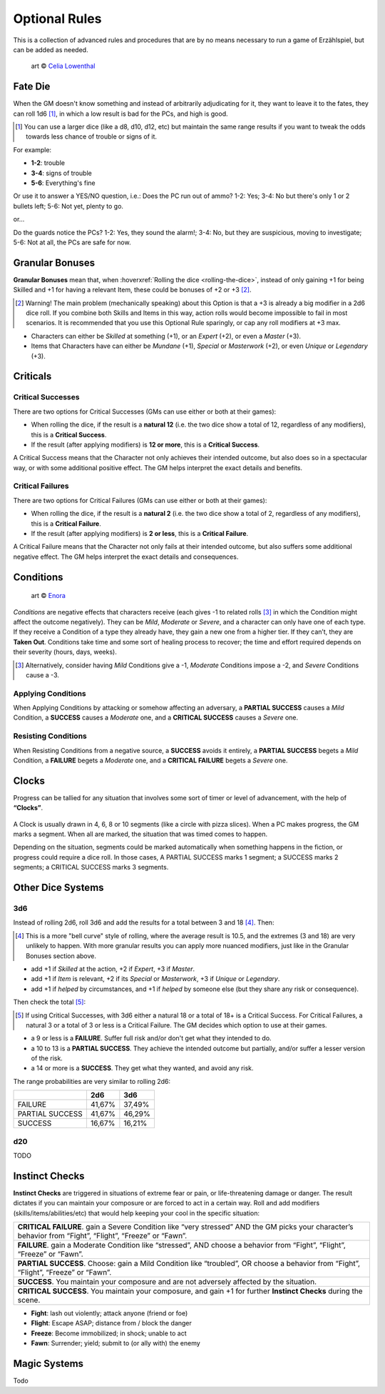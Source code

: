 Optional Rules
==============

This is a collection of advanced rules and procedures that are by no means necessary to run a game of Erzählspiel, but can be added as needed.

.. figure:: ../_static/images/rpg-image-5.jpg

   art © `Celia Lowenthal <https://www.celialowenthal.com/>`_


.. _fate-die:

Fate Die 
--------

When the GM doesn't know something and instead of arbitrarily adjudicating for it, they want to leave it to the fates, they can roll 1d6 [#]_, in which a low result is bad for the PCs, and high is good.

.. [#] You can use a larger dice (like a d8, d10, d12, etc) but maintain the same range results if you want to tweak the odds towards less chance of trouble or signs of it.

For example:

- **1-2**: trouble
- **3-4**: signs of trouble
- **5-6**: Everything's fine

Or use it to answer a YES/NO question, i.e.: Does the PC run out of ammo? 1-2: Yes; 3-4: No but there's only 1 or 2 bullets left; 5-6: Not yet, plenty to go.

or...

Do the guards notice the PCs? 1-2: Yes, they sound the alarm!; 3-4: No, but they are suspicious, moving to investigate; 5-6: Not at all, the PCs are safe for now.

.. _granular-bonuses:

Granular Bonuses
----------------

**Granular Bonuses** mean that, when :hoverxref:`Rolling the dice <rolling-the-dice>`, instead of only gaining +1 for being Skilled and +1 for having a relevant Item, these could be bonuses of +2 or +3 [#]_.

.. [#] Warning! The main problem (mechanically speaking) about this Option is that a +3 is already a big modifier in a 2d6 dice roll. If you combine both Skills and Items in this way, action rolls would become impossible to fail in most scenarios. It is recommended that you use this Optional Rule sparingly, or cap any roll modifiers at +3 max.

- Characters can either be *Skilled* at something (+1), or an *Expert* (+2), or even a *Master* (+3).
- Items that Characters have can either be *Mundane* (+1), *Special* or *Masterwork* (+2), or even *Unique* or *Legendary* (+3).


.. _criticals:

Criticals
---------

Critical Successes
~~~~~~~~~~~~~~~~~~

There are two options for Critical Successes (GMs can use either or both at their games):

- When rolling the dice, if the result is a **natural 12** (i.e. the two dice show a total of 12, regardless of any modifiers), this is a **Critical Success**.
- If the result (after applying modifiers) is **12 or more**, this is a **Critical Success**.

A Critical Success means that the Character not only achieves their intended outcome, but also does so in a spectacular way, or with some additional positive effect. The GM helps interpret the exact details and benefits.

Critical Failures
~~~~~~~~~~~~~~~~~

There are two options for Critical Failures (GMs can use either or both at their games):

- When rolling the dice, if the result is a **natural 2** (i.e. the two dice show a total of 2, regardless of any modifiers), this is a **Critical Failure**.
- If the result (after applying modifiers) is **2 or less**, this is a **Critical Failure**.

A Critical Failure means that the Character not only fails at their intended outcome, but also suffers some additional negative effect. The GM helps interpret the exact details and consequences.

.. _conditions:

Conditions
----------

.. figure:: ../_static/images/rpg-image-9.jpg

   art © `Enora <https://www.artstation.com/artwork/8BgvG/>`_

*Conditions* are negative effects that characters receive (each gives -1 to related rolls [#]_ in which the Condition might affect the outcome negatively). They can be *Mild*, *Moderate* or *Severe*, and a character can only have one of each type. If they receive a Condition of a type they already have, they gain a new one from a higher tier. If they can’t, they are **Taken Out**. Conditions take time and some sort of healing process to recover; the time and effort required depends on their severity (hours, days, weeks).

.. [#] Alternatively, consider having *Mild* Conditions give a -1, *Moderate* Conditions impose a -2, and *Severe* Conditions cause a -3.

Applying Conditions
~~~~~~~~~~~~~~~~~~~

When Applying Conditions by attacking or somehow affecting an adversary, a **PARTIAL SUCCESS** causes a *Mild* Condition, a **SUCCESS** causes a *Moderate* one, and a **CRITICAL SUCCESS** causes a *Severe* one.

Resisting Conditions
~~~~~~~~~~~~~~~~~~~~

When Resisting Conditions from a negative source, a **SUCCESS** avoids it entirely, a **PARTIAL SUCCESS** begets a *Mild* Condition, a **FAILURE** begets a *Moderate* one, and a **CRITICAL FAILURE** begets a *Severe* one.

.. _clocks:

Clocks
------

Progress can be tallied for any situation that involves some sort of timer or level of advancement, with the help of **“Clocks”**. 

.. figure:: ../_static/images/rpg-image-8.png

A Clock is usually drawn in 4, 6, 8 or 10 segments (like a circle with pizza slices). When a PC makes progress, the GM marks a segment. When all are marked, the situation that was timed comes to happen. 

Depending on the situation, segments could be marked automatically when something happens in the fiction, or progress could require a dice roll. In those cases, A PARTIAL SUCCESS marks 1 segment; a SUCCESS marks 2 segments; a CRITICAL SUCCESS marks 3 segments.

Other Dice Systems
------------------

.. _3d6:

3d6
~~~

Instead of rolling 2d6, roll 3d6 and add the results for a total between 3 and 18 [#]_. Then:

.. [#] This is a more "bell curve" style of rolling, where the average result is 10.5, and the extremes (3 and 18) are very unlikely to happen. With more granular results you can apply more nuanced modifiers, just like in the Granular Bonuses section above.

- add +1 if *Skilled* at the action, +2 if *Expert*, +3 if *Master*.
- add +1 if *Item* is relevant, +2 if its *Special* or *Masterwork*, +3 if *Unique* or *Legendary*.
- add +1 if *helped* by circumstances, and +1 if *helped* by someone else (but they share any risk or consequence).

Then check the total [#]_:

.. [#] If using Critical Successes, with 3d6 either a natural 18 or a total of 18+ is a Critical Success. For Critical Failures, a natural 3 or a total of 3 or less is a Critical Failure. The GM decides which option to use at their games.

- a 9 or less is a **FAILURE**. Suffer full risk and/or don't get what they intended to do.
- a 10 to 13 is a **PARTIAL SUCCESS**. They achieve the intended outcome but partially, and/or suffer a lesser version of the risk.
- a 14 or more is a **SUCCESS**. They get what they wanted, and avoid any risk.

The range probabilities are very similar to rolling 2d6:

+-----------------+--------+--------+
|                 |  2d6   |  3d6   |
+=================+========+========+
|     FAILURE     | 41,67% | 37,49% |
+-----------------+--------+--------+
| PARTIAL SUCCESS | 41,67% | 46,29% |
+-----------------+--------+--------+
|     SUCCESS     | 16,67% | 16,21% |
+-----------------+--------+--------+


.. _d20:

d20
~~~

TODO

.. _instinct-checks:

Instinct Checks
---------------

**Instinct Checks** are triggered in situations of extreme fear or pain, or life-threatening damage or danger. The result dictates if you can maintain your composure or are forced to act in a certain way. Roll and add modifiers (skills/items/abilities/etc) that would help keeping your cool in the specific situation:

+-----------------------------------------------------------------------------------------------------------------------------------------------------------+
| **CRITICAL FAILURE**. gain a Severe Condition like “very stressed” AND the GM picks your character’s behavior from “Fight”, “Flight”, “Freeze” or “Fawn”. |
+-----------------------------------------------------------------------------------------------------------------------------------------------------------+
| **FAILURE**. gain a Moderate Condition like “stressed”, AND choose a behavior from “Fight”, “Flight”, “Freeze” or “Fawn”.                                 |
+-----------------------------------------------------------------------------------------------------------------------------------------------------------+
| **PARTIAL SUCCESS**. Choose: gain a Mild Condition like “troubled”, OR choose a behavior from “Fight”, “Flight”, “Freeze” or “Fawn”.                      |
+-----------------------------------------------------------------------------------------------------------------------------------------------------------+
| **SUCCESS**. You maintain your composure and are not adversely affected by the situation.                                                                 |
+-----------------------------------------------------------------------------------------------------------------------------------------------------------+
| **CRITICAL SUCCESS**. You maintain your composure, and gain +1 for further **Instinct Checks** during the scene.                                          |
+-----------------------------------------------------------------------------------------------------------------------------------------------------------+


- **Fight**: lash out violently; attack anyone (friend or foe)
- **Flight**: Escape ASAP; distance from / block the danger
- **Freeze**: Become immobilized; in shock; unable to act
- **Fawn**: Surrender; yield; submit to (or ally with) the enemy


Magic Systems
-------------

Todo
